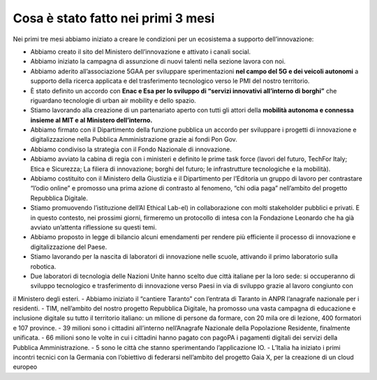 Cosa è stato fatto nei primi 3 mesi 
===================================

Nei primi tre mesi abbiamo iniziato a creare le condizioni per un ecosistema a supporto dell’innovazione:

- Abbiamo creato il sito del Ministero dell’innovazione e attivato i canali social.

- Abbiamo iniziato la campagna di assunzione di nuovi talenti nella sezione lavora con noi.

- Abbiamo aderito all’associazione 5GAA per sviluppare sperimentazioni **nel campo del 5G e dei veicoli autonomi** a supporto della ricerca applicata e del trasferimento tecnologico verso le PMI del nostro territorio.

- È stato definito un accordo con **Enac e Esa per lo sviluppo di “servizi innovativi all’interno di borghi”** che riguardano tecnologie di urban air mobility e dello spazio.

- Stiamo lavorando alla creazione di un partenariato aperto con tutti gli attori della **mobilità autonoma e connessa insieme al MIT e al Ministero dell’interno.**

- Abbiamo firmato con il Dipartimento della funzione pubblica un accordo per sviluppare i progetti di innovazione e digitalizzazione nella Pubblica Amministrazione grazie ai fondi Pon Gov.

- Abbiamo condiviso la strategia con il Fondo Nazionale di innovazione.

- Abbiamo avviato la cabina di regia con i ministeri e definito le prime task force (lavori del futuro, TechFor Italy; Etica e Sicurezza; La filiera di innovazione; borghi del futuro; le infrastrutture tecnologiche e la mobilità).
- Abbiamo costituito con il Ministero della Giustizia e il Dipartimento per l’Editoria un gruppo di lavoro per contrastare “l’odio online” e promosso una prima azione di contrasto al fenomeno, “chi odia paga” nell’ambito del progetto Repubblica Digitale.
- Stiamo promuovendo l’istituzione dell’AI Ethical Lab-el) in collaborazione con molti stakeholder pubblici e privati. E in questo contesto, nei prossimi giorni, firmeremo un protocollo di intesa con la Fondazione Leonardo che ha già avviato un’attenta riflessione su questi temi.
- Abbiamo proposto in legge di bilancio alcuni emendamenti per rendere più efficiente il processo di innovazione e digitalizzazione del Paese.
- Stiamo lavorando per la nascita di laboratori di innovazione nelle scuole, attivando il primo laboratorio sulla robotica.
- Due laboratori di tecnologia delle Nazioni Unite hanno scelto due città italiane per la loro sede: si occuperanno di sviluppo tecnologico e trasferimento di innovazione verso Paesi in via di sviluppo grazie al lavoro congiunto con
il Ministero degli esteri.
- Abbiamo iniziato il “cantiere Taranto” con l’entrata di Taranto in ANPR l’anagrafe nazionale per i residenti.
- TIM, nell’ambito del nostro progetto Repubblica Digitale, ha promosso una vasta campagna di educazione e inclusione digitale
su tutto il territorio italiano: un milione di persone da formare, con 20 mila ore di lezione, 400 formatori e 107 province.
- 39 milioni sono i cittadini all’interno nell’Anagrafe Nazionale della Popolazione Residente, finalmente unificata.
- 66 milioni sono le volte in cui i cittadini hanno pagato con pagoPA i pagamenti digitali dei servizi della Pubblica Amministrazione.
- 5 sono le città che stanno sperimentando l’applicazione IO.
- L’Italia ha iniziato i primi incontri tecnici con la Germania con l’obiettivo di federarsi nell’ambito del progetto Gaia X, per la creazione di un cloud europeo
